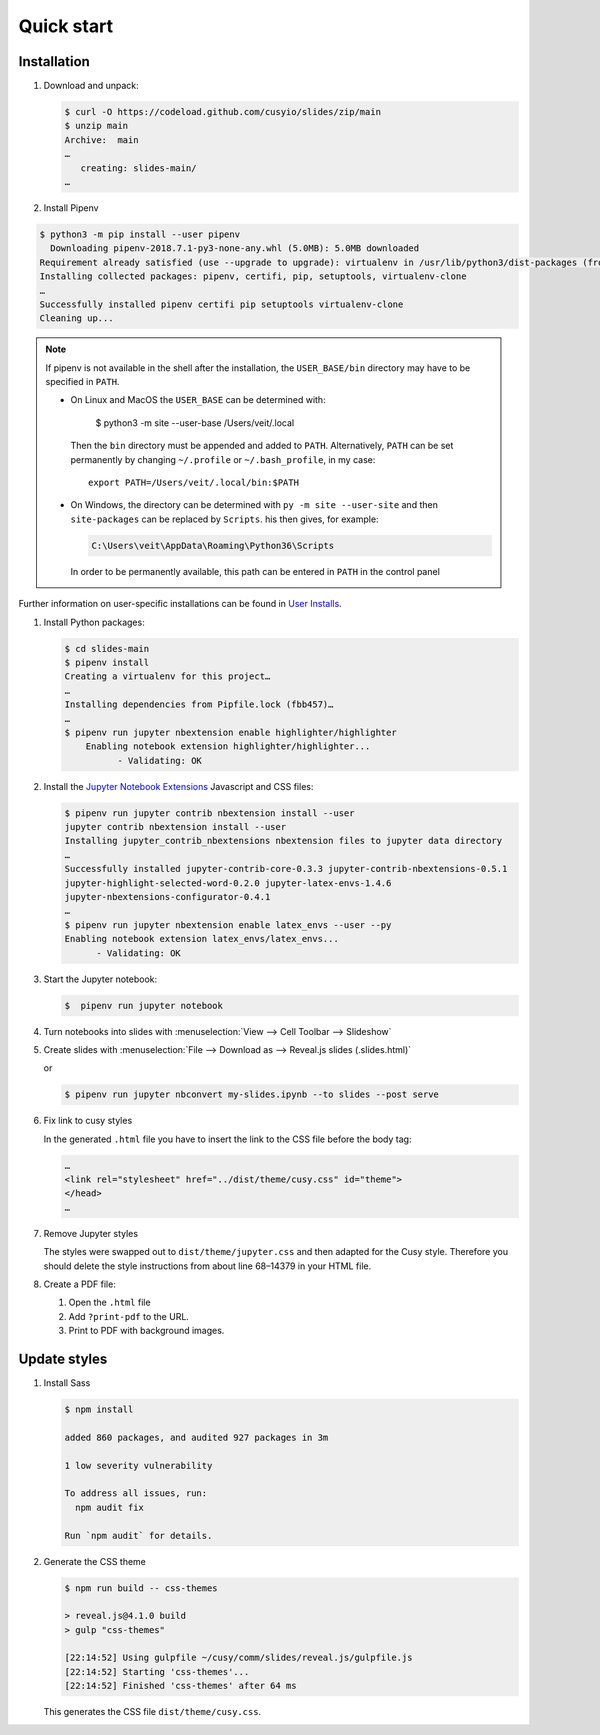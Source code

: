 Quick start
===========

|License| |Pyup|

.. |License| image:: https://img.shields.io/github/license/cusyio/jupyter-reveal.svg
   :target: https://github.com/cusyio/jupyter-reveal/blob/main/LICENSE
.. |Pyup| image:: https://pyup.io/repos/github/cusyio/jupyter-reveal/shield.svg
   :target: https://pyup.io/repos/github/cusyio/jupyter-reveal/

Installation
------------

#. Download and unpack:

   .. code-block:: console

    $ curl -O https://codeload.github.com/cusyio/slides/zip/main
    $ unzip main
    Archive:  main
    …
       creating: slides-main/
    …

#. Install Pipenv

.. code-block:: console

    $ python3 -m pip install --user pipenv
      Downloading pipenv-2018.7.1-py3-none-any.whl (5.0MB): 5.0MB downloaded
    Requirement already satisfied (use --upgrade to upgrade): virtualenv in /usr/lib/python3/dist-packages (from pipenv)
    Installing collected packages: pipenv, certifi, pip, setuptools, virtualenv-clone
    …
    Successfully installed pipenv certifi pip setuptools virtualenv-clone
    Cleaning up...

.. note::

   If pipenv is not available in the shell after the installation, the
   ``USER_BASE/bin`` directory may have to be specified in ``PATH``.

   * On Linux and MacOS the ``USER_BASE`` can be determined with:

        $ python3 -m site --user-base
        /Users/veit/.local

     Then the ``bin`` directory must be appended and added to ``PATH``.
     Alternatively, ``PATH`` can be set permanently by changing ``~/.profile``
     or ``~/.bash_profile``, in my case::

        export PATH=/Users/veit/.local/bin:$PATH

   * On Windows, the directory can be determined with ``py -m site --user-site``
     and then ``site-packages`` can be replaced by ``Scripts``. his then gives,
     for example:

     .. code-block:: console

        C:\Users\veit\AppData\Roaming\Python36\Scripts

     In order to be permanently available, this path can be entered in ``PATH``
     in the control panel

Further information on user-specific installations can be found in `User
Installs <https://pip.readthedocs.io/en/latest/user_guide.html#user-installs>`_.

#. Install Python packages:

   .. code-block:: console

    $ cd slides-main
    $ pipenv install
    Creating a virtualenv for this project…
    …
    Installing dependencies from Pipfile.lock (fbb457)…
    …
    $ pipenv run jupyter nbextension enable highlighter/highlighter
        Enabling notebook extension highlighter/highlighter...
              - Validating: OK

#. Install the `Jupyter Notebook Extensions
   <https://jupyter-contrib-nbextensions.readthedocs.io/>`_ Javascript and CSS
   files:

   .. code-block:: console

    $ pipenv run jupyter contrib nbextension install --user
    jupyter contrib nbextension install --user
    Installing jupyter_contrib_nbextensions nbextension files to jupyter data directory
    …
    Successfully installed jupyter-contrib-core-0.3.3 jupyter-contrib-nbextensions-0.5.1
    jupyter-highlight-selected-word-0.2.0 jupyter-latex-envs-1.4.6
    jupyter-nbextensions-configurator-0.4.1
    …
    $ pipenv run jupyter nbextension enable latex_envs --user --py
    Enabling notebook extension latex_envs/latex_envs...
          - Validating: OK

#. Start the Jupyter notebook:

   .. code-block:: console

    $  pipenv run jupyter notebook

#. Turn notebooks into slides with
   :menuselection:`View --> Cell Toolbar --> Slideshow`

#. Create slides with
   :menuselection:`File --> Download as --> Reveal.js slides (.slides.html)`

   or

   .. code-block:: console

    $ pipenv run jupyter nbconvert my-slides.ipynb --to slides --post serve

#. Fix link to cusy styles

   In the generated ``.html`` file you have to insert the link to the CSS file
   before the body tag:

   .. code-block:: html

    …
    <link rel="stylesheet" href="../dist/theme/cusy.css" id="theme">
    </head>
    …
#. Remove Jupyter styles

   The styles were swapped out to ``dist/theme/jupyter.css`` and then adapted
   for the Cusy style. Therefore you should delete the style instructions from
   about line 68–14379 in your HTML file.

#. Create a PDF file:

   #. Open the ``.html`` file
   #. Add ``?print-pdf`` to the URL.
   #. Print to PDF with background images.

Update styles
-------------

#. Install Sass

   .. code-block:: console

    $ npm install

    added 860 packages, and audited 927 packages in 3m

    1 low severity vulnerability

    To address all issues, run:
      npm audit fix

    Run `npm audit` for details.

#. Generate the CSS theme

   .. code-block:: console

    $ npm run build -- css-themes

    > reveal.js@4.1.0 build
    > gulp "css-themes"

    [22:14:52] Using gulpfile ~/cusy/comm/slides/reveal.js/gulpfile.js
    [22:14:52] Starting 'css-themes'...
    [22:14:52] Finished 'css-themes' after 64 ms

   This generates the CSS file ``dist/theme/cusy.css``.
